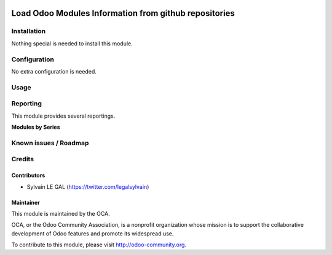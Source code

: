 .. image:: https://img.shields.io/badge/licence-AGPL--3-blue.svg
    :alt: License: AGPL-3
======================================================
Load Odoo Modules Information from github repositories
======================================================


Installation
============

Nothing special is needed to install this module.

Configuration
=============

No extra configuration is needed.

Usage
=====

Reporting
=========

This module provides several reportings.

**Modules by Series**

.. image:: /github_connector_odoo/static/description/reporting_module_by_serie.png

Known issues / Roadmap
======================


Credits
=======

Contributors
------------

* Sylvain LE GAL (https://twitter.com/legalsylvain)

Maintainer
----------

.. image:: https://odoo-community.org/logo.png
   :alt: Odoo Community Association
   :target: https://odoo-community.org

This module is maintained by the OCA.

OCA, or the Odoo Community Association, is a nonprofit organization whose
mission is to support the collaborative development of Odoo features and
promote its widespread use.

To contribute to this module, please visit http://odoo-community.org.
